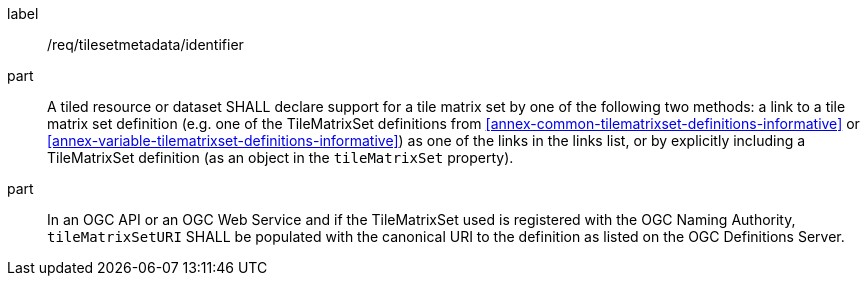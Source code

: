
[[req_tilesetmetadata_identifier]]
[requirement]
====
[%metadata]
label:: /req/tilesetmetadata/identifier
part:: A tiled resource or dataset SHALL declare support for a tile matrix set by one of
the following two methods: a link to a tile matrix set definition (e.g. one of the
TileMatrixSet definitions from <<annex-common-tilematrixset-definitions-informative>>
or <<annex-variable-tilematrixset-definitions-informative>>) as one of the links in the
links list, or by explicitly including a TileMatrixSet definition (as an object in the
`tileMatrixSet` property).
part:: In an OGC API or an OGC Web Service and if the TileMatrixSet used is registered
with the OGC Naming Authority, `tileMatrixSetURI` SHALL be populated with the canonical URI to the definition as listed on the OGC Definitions Server. {set:cellbgcolor:#FFFFFF}
====
